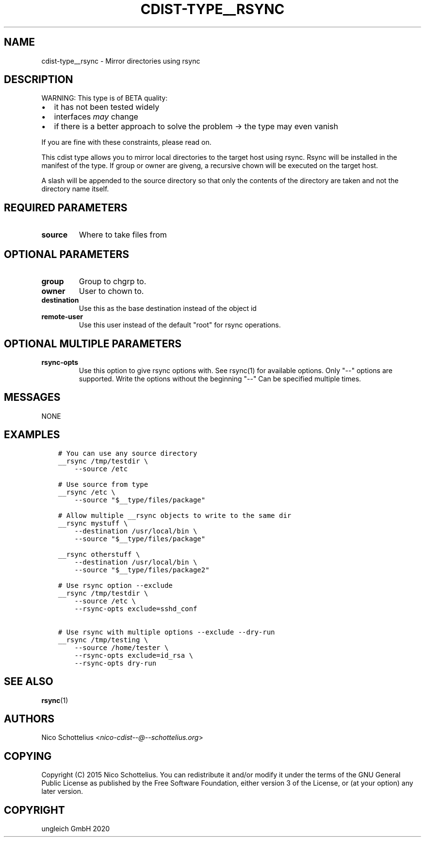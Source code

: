 .\" Man page generated from reStructuredText.
.
.TH "CDIST-TYPE__RSYNC" "7" "Sep 11, 2020" "6.8.0" "cdist"
.
.nr rst2man-indent-level 0
.
.de1 rstReportMargin
\\$1 \\n[an-margin]
level \\n[rst2man-indent-level]
level margin: \\n[rst2man-indent\\n[rst2man-indent-level]]
-
\\n[rst2man-indent0]
\\n[rst2man-indent1]
\\n[rst2man-indent2]
..
.de1 INDENT
.\" .rstReportMargin pre:
. RS \\$1
. nr rst2man-indent\\n[rst2man-indent-level] \\n[an-margin]
. nr rst2man-indent-level +1
.\" .rstReportMargin post:
..
.de UNINDENT
. RE
.\" indent \\n[an-margin]
.\" old: \\n[rst2man-indent\\n[rst2man-indent-level]]
.nr rst2man-indent-level -1
.\" new: \\n[rst2man-indent\\n[rst2man-indent-level]]
.in \\n[rst2man-indent\\n[rst2man-indent-level]]u
..
.SH NAME
.sp
cdist\-type__rsync \- Mirror directories using rsync
.SH DESCRIPTION
.sp
WARNING: This type is of BETA quality:
.INDENT 0.0
.IP \(bu 2
it has not been tested widely
.IP \(bu 2
interfaces \fImay\fP change
.IP \(bu 2
if there is a better approach to solve the problem \-> the type may even vanish
.UNINDENT
.sp
If you are fine with these constraints, please read on.
.sp
This cdist type allows you to mirror local directories to the
target host using rsync. Rsync will be installed in the manifest of the type.
If group or owner are giveng, a recursive chown will be executed on the
target host.
.sp
A slash will be appended to the source directory so that only the contents
of the directory are taken and not the directory name itself.
.SH REQUIRED PARAMETERS
.INDENT 0.0
.TP
.B source
Where to take files from
.UNINDENT
.SH OPTIONAL PARAMETERS
.INDENT 0.0
.TP
.B group
Group to chgrp to.
.TP
.B owner
User to chown to.
.TP
.B destination
Use this as the base destination instead of the object id
.TP
.B remote\-user
Use this user instead of the default "root" for rsync operations.
.UNINDENT
.SH OPTIONAL MULTIPLE PARAMETERS
.INDENT 0.0
.TP
.B rsync\-opts
Use this option to give rsync options with.
See rsync(1) for available options.
Only "\-\-" options are supported.
Write the options without the beginning "\-\-"
Can be specified multiple times.
.UNINDENT
.SH MESSAGES
.sp
NONE
.SH EXAMPLES
.INDENT 0.0
.INDENT 3.5
.sp
.nf
.ft C
# You can use any source directory
__rsync /tmp/testdir \e
    \-\-source /etc

# Use source from type
__rsync /etc \e
    \-\-source "$__type/files/package"

# Allow multiple __rsync objects to write to the same dir
__rsync mystuff \e
    \-\-destination /usr/local/bin \e
    \-\-source "$__type/files/package"

__rsync otherstuff \e
    \-\-destination /usr/local/bin \e
    \-\-source "$__type/files/package2"

# Use rsync option \-\-exclude
__rsync /tmp/testdir \e
    \-\-source /etc \e
    \-\-rsync\-opts exclude=sshd_conf

# Use rsync with multiple options \-\-exclude \-\-dry\-run
__rsync /tmp/testing \e
    \-\-source /home/tester \e
    \-\-rsync\-opts exclude=id_rsa \e
    \-\-rsync\-opts dry\-run
.ft P
.fi
.UNINDENT
.UNINDENT
.SH SEE ALSO
.sp
\fBrsync\fP(1)
.SH AUTHORS
.sp
Nico Schottelius <\fI\%nico\-cdist\-\-@\-\-schottelius.org\fP>
.SH COPYING
.sp
Copyright (C) 2015 Nico Schottelius. You can redistribute it
and/or modify it under the terms of the GNU General Public License as
published by the Free Software Foundation, either version 3 of the
License, or (at your option) any later version.
.SH COPYRIGHT
ungleich GmbH 2020
.\" Generated by docutils manpage writer.
.
